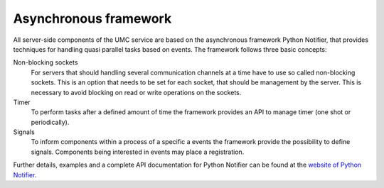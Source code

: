 .. _umc-framework:

Asynchronous framework
======================

All server-side components of the UMC service are based on the asynchronous
framework Python Notifier, that provides techniques for handling quasi parallel
tasks based on events. The framework follows three basic concepts:

Non-blocking sockets
   For servers that should handling several communication channels at a time
   have to use so called non-blocking sockets. This is an option that needs to
   be set for each socket, that should be management by the server. This is
   necessary to avoid blocking on read or write operations on the sockets.

Timer
   To perform tasks after a defined amount of time the framework provides an API
   to manage timer (one shot or periodically).

Signals
   To inform components within a process of a specific a events the framework
   provide the possibility to define signals. Components being interested in
   events may place a registration.

Further details, examples and a complete API documentation for Python Notifier
can be found at the `website of Python Notifier
<https://github.com/univention/python-notifier>`_.

